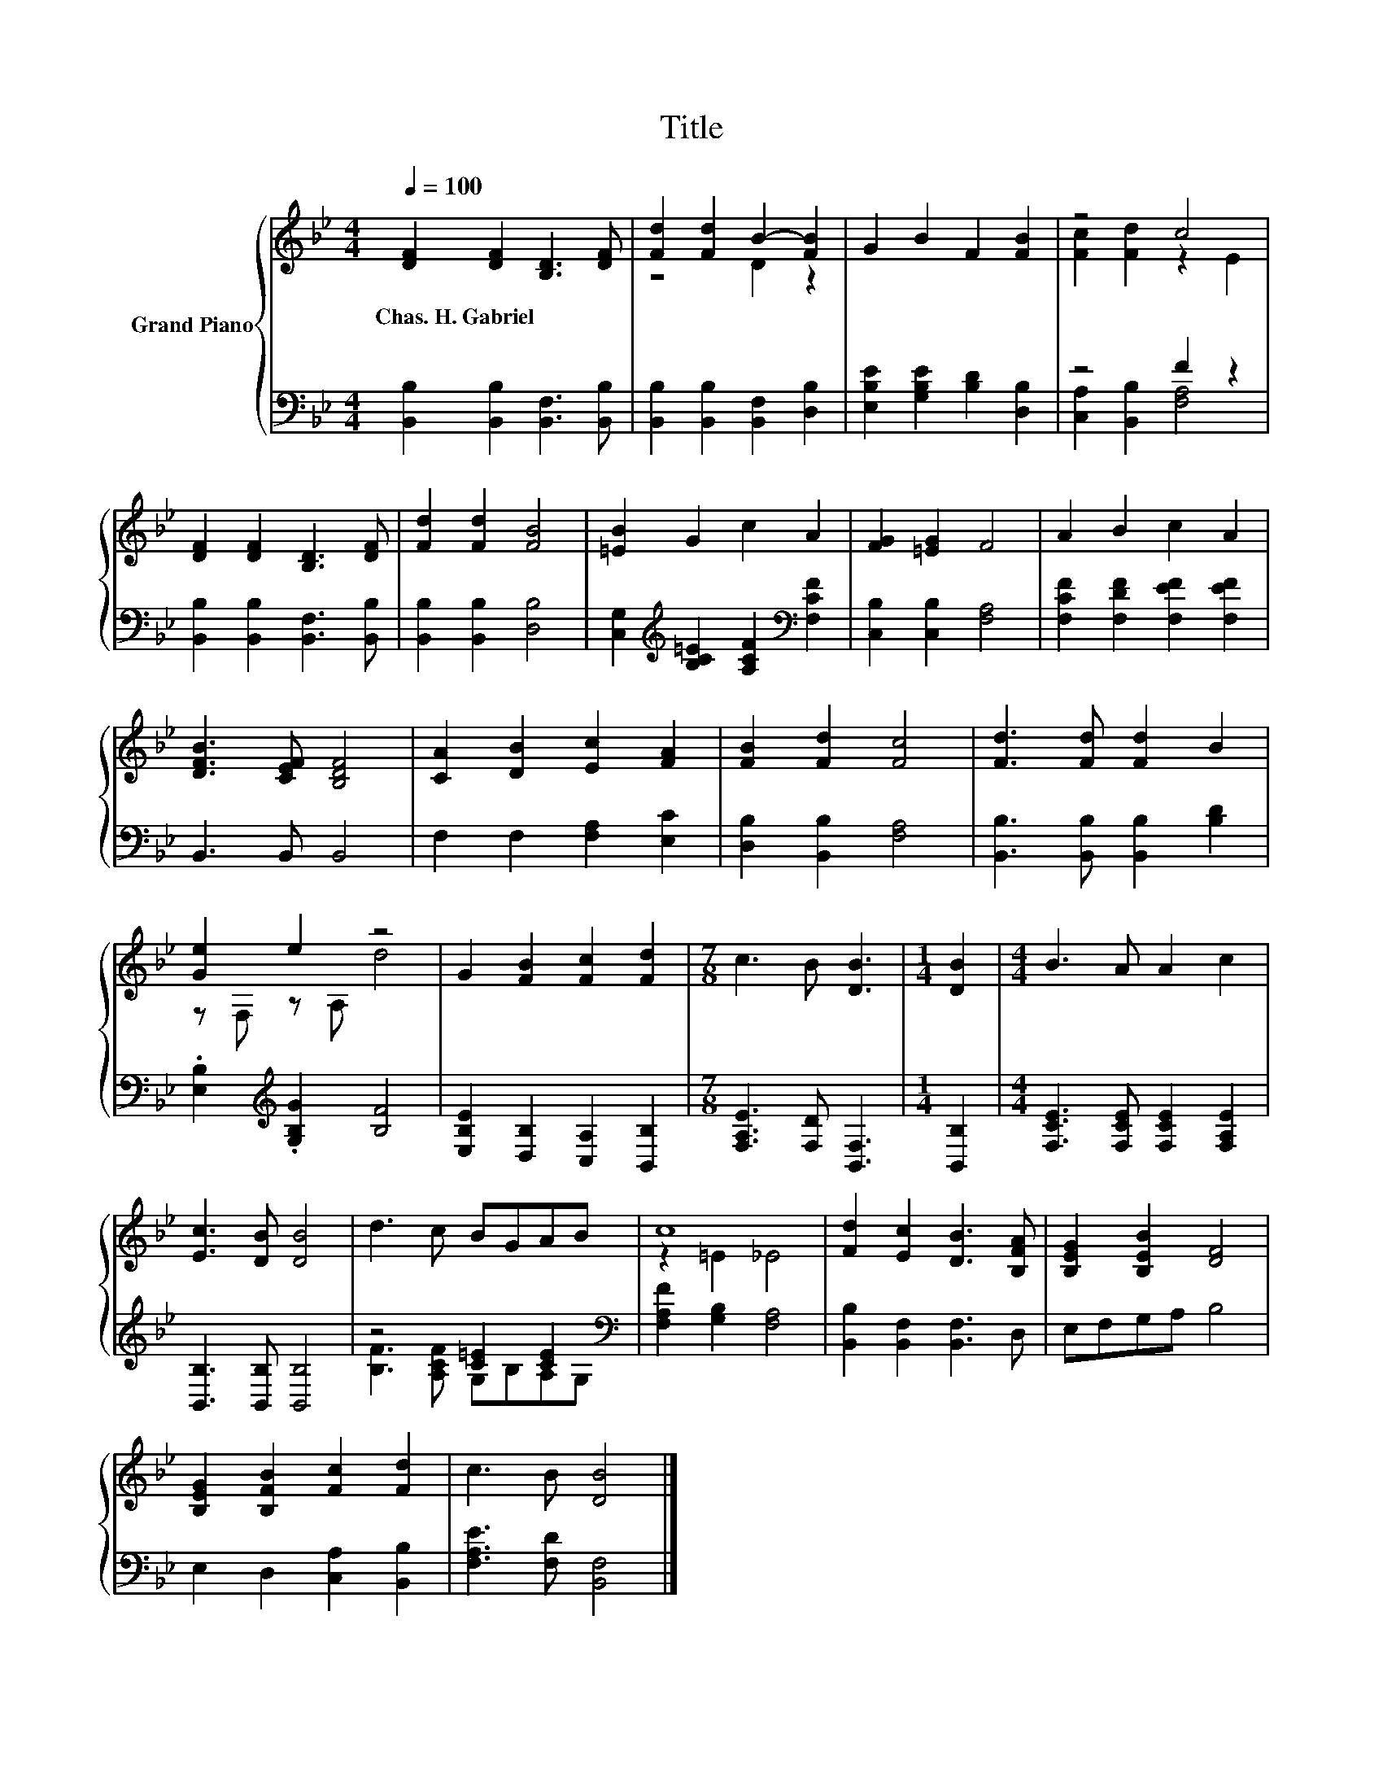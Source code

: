 X:1
T:Title
%%score { ( 1 3 ) | ( 2 4 ) }
L:1/8
Q:1/4=100
M:4/4
K:Bb
V:1 treble nm="Grand Piano"
V:3 treble 
V:2 bass 
V:4 bass 
V:1
 [DF]2 [DF]2 [B,D]3 [DF] | [Fd]2 [Fd]2 B2- [FB]2 | G2 B2 F2 [FB]2 | z4 c4 | %4
w: Chas.~H.~Gabriel * * *||||
 [DF]2 [DF]2 [B,D]3 [DF] | [Fd]2 [Fd]2 [FB]4 | [=EB]2 G2 c2 A2 | [FG]2 [=EG]2 F4 | A2 B2 c2 A2 | %9
w: |||||
 [DFB]3 [CEF] [B,DF]4 | [CA]2 [DB]2 [Ec]2 [FA]2 | [FB]2 [Fd]2 [Fc]4 | [Fd]3 [Fd] [Fd]2 B2 | %13
w: ||||
 [Ge]2 e2 z4 | G2 [FB]2 [Fc]2 [Fd]2 |[M:7/8] c3 B [DB]3 |[M:1/4] [DB]2 |[M:4/4] B3 A A2 c2 | %18
w: |||||
 [Ec]3 [DB] [DB]4 | d3 c BGAB | c8 | [Fd]2 [Ec]2 [DB]3 [B,FA] | [B,EG]2 [B,EB]2 [DF]4 | %23
w: |||||
 [B,EG]2 [B,FB]2 [Fc]2 [Fd]2 | c3 B [DB]4 |] %25
w: ||
V:2
 [B,,B,]2 [B,,B,]2 [B,,F,]3 [B,,B,] | [B,,B,]2 [B,,B,]2 [B,,F,]2 [D,B,]2 | %2
 [E,B,E]2 [G,B,E]2 [B,D]2 [D,B,]2 | z4 F2 z2 | [B,,B,]2 [B,,B,]2 [B,,F,]3 [B,,B,] | %5
 [B,,B,]2 [B,,B,]2 [D,B,]4 | [C,G,]2[K:treble] [B,C=E]2 [A,CF]2[K:bass] [F,CF]2 | %7
 [C,B,]2 [C,B,]2 [F,A,]4 | [F,CF]2 [F,DF]2 [F,EF]2 [F,EF]2 | B,,3 B,, B,,4 | %10
 F,2 F,2 [F,A,]2 [E,C]2 | [D,B,]2 [B,,B,]2 [F,A,]4 | [B,,B,]3 [B,,B,] [B,,B,]2 [B,D]2 | %13
 .[E,B,]2[K:treble] .[G,B,G]2 [B,F]4 | [E,B,E]2 [D,B,]2 [C,A,]2 [B,,B,]2 | %15
[M:7/8] [F,A,E]3 [F,D] [B,,F,]3 |[M:1/4] [B,,B,]2 |[M:4/4] [F,CE]3 [F,CE] [F,CE]2 [F,A,E]2 | %18
 [B,,B,]3 [B,,B,] [B,,B,]4 | z4 [C=E]2 [CE]2[K:bass] | [F,A,F]2 [G,B,]2 [F,A,]4 | %21
 [B,,B,]2 [B,,F,]2 [B,,F,]3 D, | E,F,G,A, B,4 | E,2 D,2 [C,A,]2 [B,,B,]2 | %24
 [F,A,E]3 [F,D] [B,,F,]4 |] %25
V:3
 x8 | z4 D2 z2 | x8 | [Fc]2 [Fd]2 z2 E2 | x8 | x8 | x8 | x8 | x8 | x8 | x8 | x8 | x8 | %13
 z F, z A, d4 | x8 |[M:7/8] x7 |[M:1/4] x2 |[M:4/4] x8 | x8 | x8 | z2 =E2 _E4 | x8 | x8 | x8 | %24
 x8 |] %25
V:4
 x8 | x8 | x8 | [C,A,]2 [B,,B,]2 [F,A,]4 | x8 | x8 | x2[K:treble] x4[K:bass] x2 | x8 | x8 | x8 | %10
 x8 | x8 | x8 | x2[K:treble] x6 | x8 |[M:7/8] x7 |[M:1/4] x2 |[M:4/4] x8 | x8 | %19
 [B,F]3 [A,CF] G,B,A,[K:bass]G, | x8 | x8 | x8 | x8 | x8 |] %25

